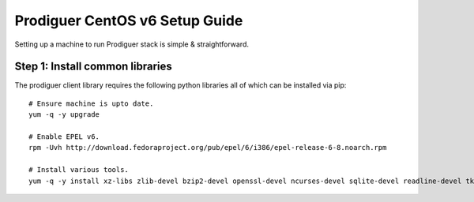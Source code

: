 ===================================
Prodiguer CentOS v6 Setup Guide
===================================

Setting up a machine to run Prodiguer stack is simple & straightforward.

Step 1: Install common libraries
----------------------------

The prodiguer client library requires the following python libraries all of which can be installed via pip::

	# Ensure machine is upto date.
	yum -q -y upgrade

	# Enable EPEL v6.
	rpm -Uvh http://download.fedoraproject.org/pub/epel/6/i386/epel-release-6-8.noarch.rpm

	# Install various tools.
	yum -q -y install xz-libs zlib-devel bzip2-devel openssl-devel ncurses-devel sqlite-devel readline-devel tk-devel gdbm-devel db4-devel libpcap-devel postgresql-libs postgresql-devel python-devel postgresql-plpython python-psycopg2
